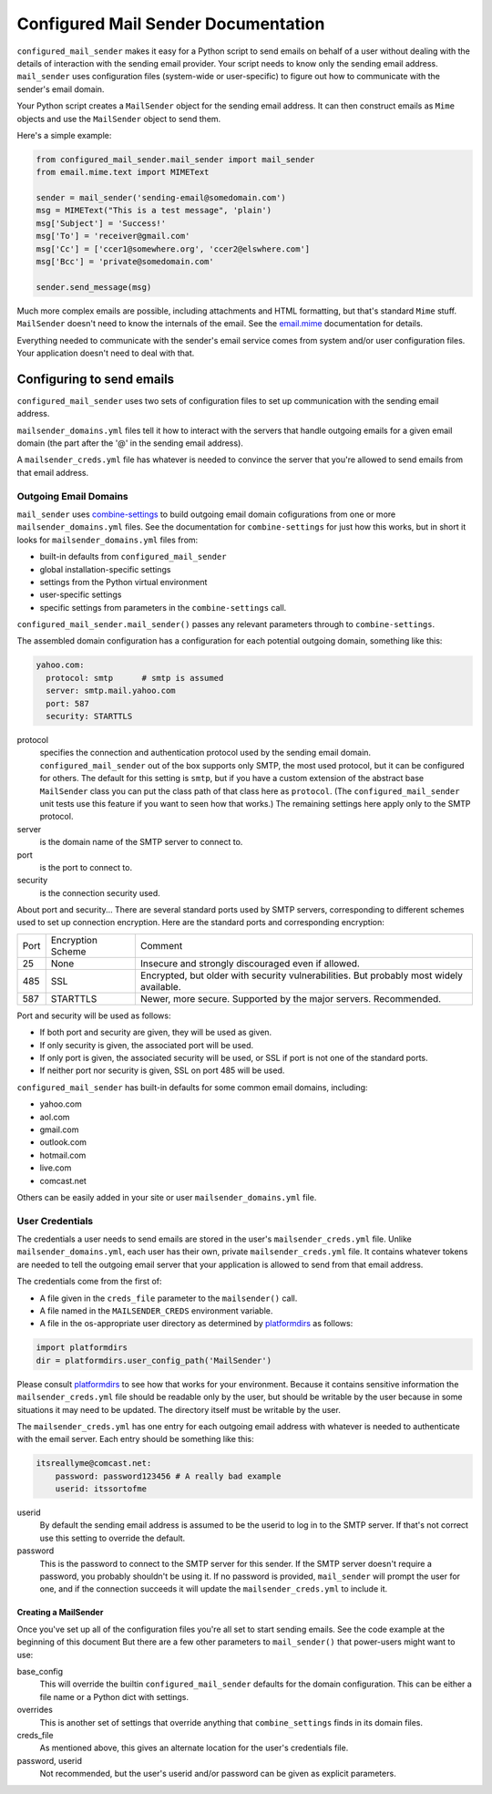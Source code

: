 =============
Configured Mail Sender Documentation
=============

``configured_mail_sender`` makes it easy for a Python script to send emails on behalf of a user
without dealing with the details of interaction with the sending email provider.
Your script needs to know only the sending email address. ``mail_sender`` uses configuration
files (system-wide or user-specific) to figure out how to communicate with the sender's
email domain.

Your Python script creates a ``MailSender`` object for the sending email address.
It can then construct emails as ``Mime`` objects and use the ``MailSender`` object
to send them.

Here's a simple example:

.. code-block::

    from configured_mail_sender.mail_sender import mail_sender
    from email.mime.text import MIMEText

    sender = mail_sender('sending-email@somedomain.com')
    msg = MIMEText("This is a test message", 'plain')
    msg['Subject'] = 'Success!'
    msg['To'] = 'receiver@gmail.com'
    msg['Cc'] = ['ccer1@somewhere.org', 'ccer2@elswhere.com']
    msg['Bcc'] = 'private@somedomain.com'

    sender.send_message(msg)

Much more complex emails are possible, including attachments and HTML formatting,
but that's standard ``Mime`` stuff. ``MailSender`` doesn't need to know
the internals of the email.
See the `email.mime <https://docs.python.org/3/library/email.mime.html>`_
documentation for details.

Everything needed to communicate with the sender's email service comes
from system and/or user configuration files. Your application doesn't need to deal with that.

Configuring to send emails
---------------
``configured_mail_sender`` uses two sets of configuration files to
set up communication with the sending email address.

``mailsender_domains.yml`` files tell it how to interact with the servers
that handle outgoing emails for a given email domain (the part after the '@'
in the sending email address).

A ``mailsender_creds.yml`` file has whatever is needed to convince the server that you're
allowed to send emails from that email address.

Outgoing Email Domains
~~~~~~~~

``mail_sender`` uses
`combine-settings <https://pypi.org/project/combine-settings/>`_
to build outgoing email domain cofigurations from one or more
``mailsender_domains.yml`` files.
See the documentation for ``combine-settings`` for just how this works,
but in short it looks for ``mailsender_domains.yml`` files from:

* built-in defaults from ``configured_mail_sender``
* global installation-specific settings
* settings from the Python virtual environment
* user-specific settings
* specific settings from parameters in the ``combine-settings`` call.

``configured_mail_sender.mail_sender()`` passes any relevant
parameters through to ``combine-settings``.

The assembled domain configuration has a configuration for each
potential outgoing domain, something like this:

.. code-block::

    yahoo.com:
      protocol: smtp      # smtp is assumed
      server: smtp.mail.yahoo.com
      port: 587
      security: STARTTLS

protocol
    specifies the connection and authentication protocol used
    by the sending email domain. ``configured_mail_sender`` out of the box
    supports only SMTP, the most used protocol, but it can be configured
    for others. The default for this setting is ``smtp``, but if you have
    a custom extension of the abstract base ``MailSender`` class you
    can put the class path of that class here as ``protocol``. (The
    ``configured_mail_sender`` unit tests use this feature if you want to
    seen how that works.) The remaining settings here apply only to the
    SMTP protocol.

server
    is the domain name of the SMTP server to connect to.

port
    is the port to connect to.

security
    is the connection security used.

About port and security... There are several standard ports used by
SMTP servers, corresponding to different schemes used to set up
connection encryption. Here are the standard ports and corresponding
encryption:

+-----+---------------------+-------------------------------------+
| Port| Encryption Scheme   | Comment                             |
+-----+---------------------+-------------------------------------+
|   25|  None               | Insecure and strongly discouraged   |
|     |                     | even if allowed.                    |
+-----+---------------------+-------------------------------------+
|  485|  SSL                | Encrypted, but older with security  |
|     |                     | vulnerabilities. But probably most  |
|     |                     | widely available.                   |
+-----+---------------------+-------------------------------------+
|  587|  STARTTLS           | Newer, more secure.                 |
|     |                     | Supported by the major servers.     |
|     |                     | Recommended.                        |
+-----+---------------------+-------------------------------------+

Port and security will be used as follows:

* If both port and security are given, they will be used as given.
* If only security is given, the associated port will be used.
* If only port is given, the associated security will be used, or SSL if port is not one of the standard ports.
* If neither port nor security is given, SSL on port 485 will be used.

``configured_mail_sender`` has built-in defaults for some common email
domains, including:

* yahoo.com
* aol.com
* gmail.com
* outlook.com
* hotmail.com
* live.com
* comcast.net

Others can be easily added in your site or user ``mailsender_domains.yml`` file.


User Credentials
~~~~~~~~
The credentials a user needs to send emails
are stored in the user's ``mailsender_creds.yml`` file.
Unlike ``mailsender_domains.yml``, each user has their own, private
``mailsender_creds.yml`` file. It contains whatever tokens are needed to
tell the outgoing email server that your application is allowed to send
from that email address.

The credentials come from the first of:

* A file given in the ``creds_file`` parameter to the ``mailsender()`` call.
* A file named in the ``MAILSENDER_CREDS`` environment variable.
* A file in the os-appropriate user directory as determined by
  `platformdirs <https://pypi.org/project/platformdirs/>`_ as follows:

.. code-block::

    import platformdirs
    dir = platformdirs.user_config_path('MailSender')

Please consult `platformdirs <https://pypi.org/project/platformdirs/>`_
to see how that works for your environment.
Because it contains sensitive information the ``mailsender_creds.yml`` file
should be readable only by the user, but should be writable by the user
because in some situations it may need to be updated. The directory itself
must be writable by the user.

The ``mailsender_creds.yml`` has one entry for each outgoing email address
with whatever is needed to authenticate with the email server. Each entry
should be something like this:

.. code-block::

    itsreallyme@comcast.net:
        password: password123456 # A really bad example
        userid: itssortofme

userid
    By default the sending email address is assumed to be the userid to
    log in to the SMTP server. If that's not correct use this setting
    to override the default.
password
    This is the password to connect to the SMTP server for this sender.
    If the SMTP server doesn't require a password, you probably shouldn't
    be using it. If no password is provided, ``mail_sender`` will prompt
    the user for one, and if the connection succeeds it will update the
    ``mailsender_creds.yml`` to include it.

Creating a MailSender
=====================
Once you've set up all of the configuration files you're all set to
start sending emails. See the code example at the beginning of this
document But there are a few other parameters to
``mail_sender()`` that power-users might want to use:

base_config
    This will override the builtin ``configured_mail_sender`` defaults
    for the domain configuration. This can be either a file name
    or a Python dict with settings.

overrides
    This is another set of settings that override anything that
    ``combine_settings`` finds in its domain files.

creds_file
    As mentioned above, this gives an alternate location for the user's
    credentials file.

password, userid
    Not recommended, but the user's userid and/or password can be
    given as explicit parameters.

